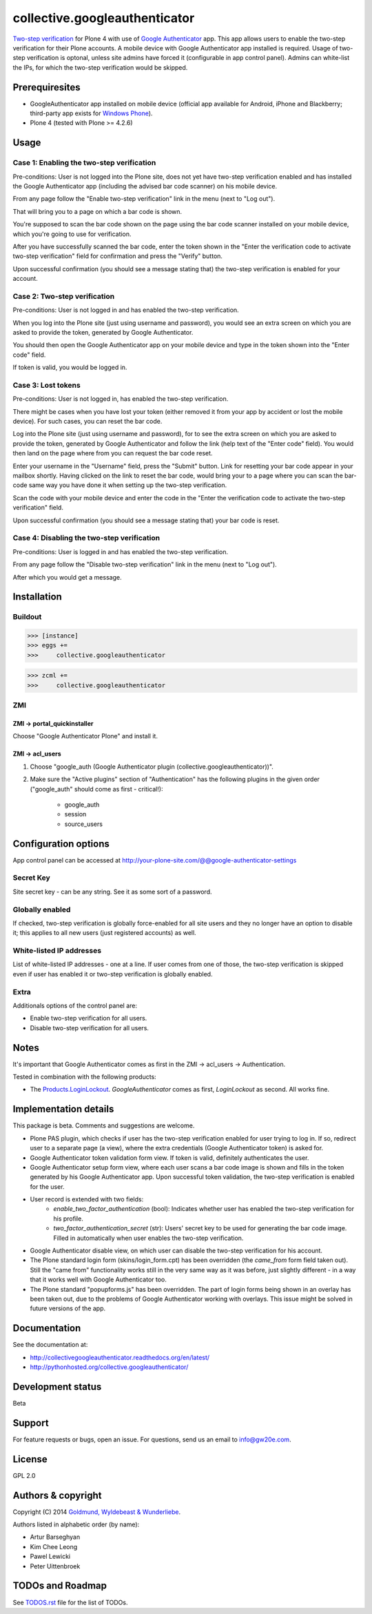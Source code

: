 ================================================
collective.googleauthenticator
================================================
`Two-step verification <http://en.wikipedia.org/wiki/Two-step_verification>`_ for Plone 4
with use of `Google Authenticator <http://en.wikipedia.org/wiki/Google_Authenticator>`_
app. This app allows users to enable the two-step verification for their Plone accounts.
A mobile device with Google Authenticator app installed is required. Usage of two-step
verification is optonal, unless site admins have forced it (configurable in app control
panel). Admins can white-list the IPs, for which the two-step verification would be
skipped.

Prerequiresites
================================================
- GoogleAuthenticator app installed on mobile device (official app available for
  Android, iPhone and Blackberry; third-party app exists for `Windows Phone
  <http://www.windowsphone.com/en-us/store/app/authenticator/e7994dbc-2336-4950-91ba-ca22d653759b>`_).
- Plone 4 (tested with Plone >= 4.2.6)

Usage
================================================
Case 1: Enabling the two-step verification
------------------------------------------------
Pre-conditions: User is not logged into the Plone site, does not yet have two-step
verification enabled and has installed the Google Authenticator app (including the advised
bar code scanner) on his mobile device.

From any page follow the "Enable two-step verification" link in the menu (next to "Log out").

.. image:: _static/01_menu_enable.png
    :align: center

That will bring you to a page on which a bar code is shown.

.. image:: _static/02_two_step_verification_setup.png
    :align: center

You're supposed to scan the bar code shown on the page using the bar code scanner installed
on your mobile device, which you're going to use for verification.

After you have successfully scanned the bar code, enter the token shown in the "Enter the
verification code to activate two-step verification" field for confirmation and press the
"Verify" button.

Upon successful confirmation (you should see a message stating that) the two-step
verification is enabled for your account.

.. image:: _static/03_enable_two_step_verification_confirmation_message.png
    :align: center

Case 2: Two-step verification
------------------------------------------------
Pre-conditions: User is not logged in and has enabled the two-step verification.

When you log into the Plone site (just using username and password), you would see an extra
screen on which you are asked to provide the token, generated by Google Authenticator.

.. image:: _static/04_login_token_form.png
    :align: center

You should then open the Google Authenticator app on your mobile device and type in the
token shown into the "Enter code" field.

If token is valid, you would be logged in.

Case 3: Lost tokens
------------------------------------------------
Pre-conditions: User is not logged in, has enabled the two-step verification.

There might be cases when you have lost your token (either removed it from your app by
accident or lost the mobile device). For such cases, you can reset the bar code.

Log into the Plone site (just using username and password), for to see the extra
screen on which you are asked to provide the token, generated by Google Authenticator
and follow the link (help text of the "Enter code" field). You would then land on the page
where from you can request the bar code reset.

.. image:: _static/05_request_to_reset_bar_code.png
    :align: center

Enter your username in the "Username" field, press the "Submit" button. Link for resetting
your bar code appear in your mailbox shortly. Having clicked on the link to reset the bar
code, would bring your to a page where you can scan the bar-code same way you have done it
when setting up the two-step verification.

.. image:: _static/06_reset_two_step_verification_bar_code.png
    :align: center

Scan the code with your mobile device and enter the code in the "Enter the verification
code to activate the two-step verification" field.

Upon successful confirmation (you should see a message stating that) your bar code is reset.

.. image:: _static/07_bar_code_reset_confirmation_message.png
    :align: center

Case 4: Disabling the two-step verification
------------------------------------------------
Pre-conditions: User is logged in and has enabled the two-step verification.

From any page follow the "Disable two-step verification" link in the menu (next to "Log out").

.. image:: _static/08_menu_disable.png
    :align: center

After which you would get a message.

.. image:: _static/08_disable_two_step_verification_confirmation_message.png
    :align: center

Installation
================================================
Buildout
------------------------------------------------
>>> [instance]
>>> eggs +=
>>>     collective.googleauthenticator

>>> zcml +=
>>>     collective.googleauthenticator

ZMI
------------------------------------------------
ZMI -> portal_quickinstaller
~~~~~~~~~~~~~~~~~~~~~~~~~~~~~~~~~~~~~~~~~~~~~~~~
Choose "Google Authenticator Plone" and install it.

ZMI -> acl_users
~~~~~~~~~~~~~~~~~~~~~~~~~~~~~~~~~~~~~~~~~~~~~~~~
1. Choose "google_auth (Google Authenticator plugin (collective.googleauthenticator))".

2. Make sure the "Active plugins" section of "Authentication" has the following plugins in
   the given order ("google_auth" should come as first - critical!):

    - google_auth
    - session
    - source_users

Configuration options
================================================
App control panel can be accessed at
http://your-plone-site.com/@@google-authenticator-settings

.. image:: _static/09_control_panel.png
    :align: center

Secret Key
------------------------------------------------
Site secret key - can be any string. See it as some sort of a password.

Globally enabled
------------------------------------------------
If checked, two-step verification is globally force-enabled for all site users and they no
longer have an option to disable it; this applies to all new users (just registered accounts)
as well.

White-listed IP addresses
------------------------------------------------
List of white-listed IP addresses - one at a line. If user comes from one of those,
the two-step verification is skipped even if user has enabled it or two-step verification
is globally enabled.

Extra
------------------------------------------------
Additionals options of the control panel are:

- Enable two-step verification for all users.
- Disable two-step verification for all users.

Notes
================================================
It's important that Google Authenticator comes as first in the ZMI -> acl_users -> Authentication.

Tested in combination with the following products:

- The `Products.LoginLockout <https://pypi.python.org/pypi/Products.LoginLockout>`_.
  `GoogleAuthenticator` comes as first, `LoginLockout` as second. All works fine.

Implementation details
================================================
This package is beta. Comments and suggestions are welcome.

- Plone PAS plugin, which checks if user has the two-step verification enabled for
  user trying to log in. If so, redirect user to a separate page (a view), where the
  extra credentials (Google Authenticator token) is asked for.
- Google Authenticator token validation form view. If token is valid, definitely authenticates
  the user.
- Google Authenticator setup form view, where each user scans a bar code image is shown and
  fills in the token generated by his Google Authenticator app. Upon successful token
  validation, the two-step verification is enabled for the user.
- User record is extended with two fields:
      * `enable_two_factor_authentication` (bool): Indicates whether user has enabled the
        two-step verification for his profile.
      * `two_factor_authentication_secret` (str): Users' secret key to be used for generating
        the bar code image. Filled in automatically when user enables the two-step verification.
- Google Authenticator disable view, on which user can disable the two-step verification for
  his account.
- The Plone standard login form (skins/login_form.cpt) has been overridden (the `came_from`
  form field taken out).
  Still the "came from" functionality works still in the very same way as it was before, just
  slightly different - in a way that it works well with Google Authenticator too.
- The Plone standard "popupforms.js" has been overridden. The part of login forms being shown
  in an overlay has been taken out, due to the problems of Google Authenticator working with
  overlays. This issue might be solved in future versions of the app.

Documentation
================================================
See the documentation at:

- http://collectivegoogleauthenticator.readthedocs.org/en/latest/
- http://pythonhosted.org/collective.googleauthenticator/

Development status
================================================
Beta

Support
================================================
For feature requests or bugs, open an issue. For questions, send us an email to info@gw20e.com.

License
================================================
GPL 2.0

Authors & copyright
================================================
Copyright (C) 2014 `Goldmund, Wyldebeast & Wunderliebe <http://www.goldmund-wyldebeast-wunderliebe.nl/>`_.

Authors listed in alphabetic order (by name):

- Artur Barseghyan
- Kim Chee Leong
- Pawel Lewicki
- Peter Uittenbroek

TODOs and Roadmap
================================================
See `TODOS.rst <https://raw.github.com/collective/collective.googleauthenticator/master/TODOS.rst>`_
file for the list of TODOs.


